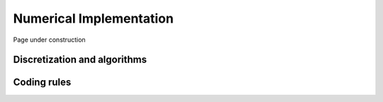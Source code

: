 .. Copyright (c) 2021, Nansen Environmental and Remote Sensing Center

.. raw:: html


Numerical Implementation
========================

Page under construction


Discretization and algorithms
-----------------------------

Coding rules
------------
